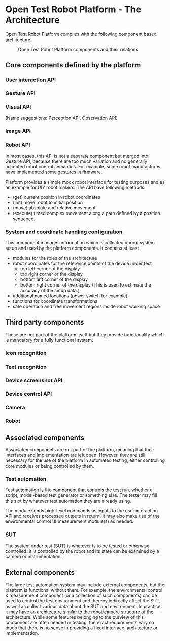 
* Open Test Robot Platform - The Architecture

Open Test Robot Platform complies with the following component based
architecture. 

#+CAPTION: Open Test Robot Platform components and their relations
[[./components.png]]

** Core components defined by the platform

*** User interaction API

*** Gesture API

*** Visual API

    (Name suggestions: Perception API, Observation API)

*** Image API

*** Robot API

In most cases, this API is not a separate component but merged into Gesture
API, because there are too much variation and no generally accepted robot
control semantics. For example, some robot manufactures have implemented
some gestures in firmware.

Platform provides a simple mock robot interface for testing purposes and as
an example for DIY robot makers. The API have following methods:
- (get) current position in robot coordinates
- (init) move robot to initial position
- (move) absolute and relative movement
- (execute) timed complex movement along a path defined by a position
  sequence.

*** System and coordinate handling configuration

This component manages information which is collected during system setup
and used by the platform components.  It contains at least
- modules for the roles of the architecture
- robot coordinates for the reference points of the device under test
  + top left corner of the display
  + top right corner of the display
  + bottom left corner of the display
  + bottom right corner of the display (This is used to estimate the
    accuracy of the setup data.)
- additional named locations (power switch for example)
- functions for coordinate transformations
- safe operation and free movement regions inside robot working space

** Third party components

These are not part of the platform itself but they provide functionality
which is mandatory for a fully functional system.

*** Icon recognition

*** Text recognition

*** Device screenshot API

*** Device control API

*** Camera

*** Robot

** Associated components

Associated components are not part of the platform, meaning that their
interfaces and implementation are left open. However, they are still
necessary for the use of the platform in automated testing, either
controlling core modules or being controlled by them.

*** Test automation

Test automation is the component that controls the test run, whether a
script, model-based test generator or something else. The tester may fill
this slot by whatever test automation they are already using.

The module sends high-level commands as inputs to the user interaction API
and receives processed outputs in return. It may also make use of the
environmental control \& measurement module(s) as needed.

*** SUT

The system under test (SUT) is whatever is to be tested or otherwise
controlled. It is controlled by the robot and its state can be examined by a
camera or instrumentation.

** External components

The large test automation system may include external components, but the
platform is functional without them. For example, the environmental control
& measurement component (or a collection of such components) can be used to
control the test environment and thereby indirectly affect the SUT, as well
as collect various data about the SUT and environment. In practice, it may
have an architecture similar to the robot/camera structure of the
architecture. While some features belonging to the purview of this component
are often needed in testing, the exact requirements vary so much that there
is no sense in providing a fixed interface, architecture or implementation.
